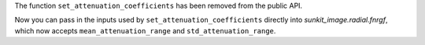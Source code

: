 The function ``set_attenuation_coefficients`` has been removed from the public API.

Now you can pass in the inputs used by ``set_attenuation_coefficients`` directly into `sunkit_image.radial.fnrgf`, which now accepts ``mean_attenuation_range`` and ``std_attenuation_range``.
